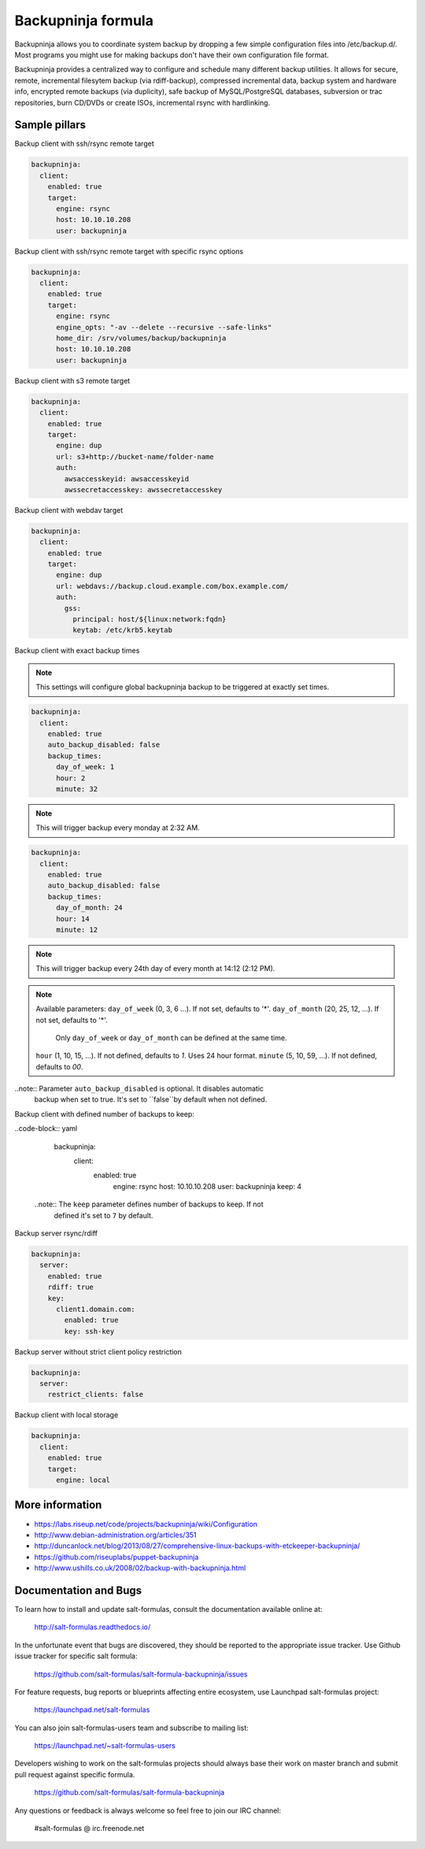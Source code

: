 
===================
Backupninja formula
===================

Backupninja allows you to coordinate system backup by dropping a few simple
configuration files into /etc/backup.d/. Most programs you might use for
making backups don't have their own configuration file format.

Backupninja provides a centralized way to configure and schedule many
different backup utilities. It allows for secure, remote, incremental
filesytem backup (via rdiff-backup), compressed incremental data, backup
system and hardware info, encrypted remote backups (via duplicity), safe
backup of MySQL/PostgreSQL databases, subversion or trac repositories, burn
CD/DVDs or create ISOs, incremental rsync with hardlinking.


Sample pillars
==============

Backup client with ssh/rsync remote target

.. code-block:: yaml

    backupninja:
      client:
        enabled: true
        target:
          engine: rsync
          host: 10.10.10.208
          user: backupninja

Backup client with ssh/rsync remote target with specific rsync options

.. code-block:: yaml

    backupninja:
      client:
        enabled: true
        target:
          engine: rsync
          engine_opts: "-av --delete --recursive --safe-links"
          home_dir: /srv/volumes/backup/backupninja
          host: 10.10.10.208
          user: backupninja

Backup client with s3 remote target

.. code-block:: yaml

    backupninja:
      client:
        enabled: true
        target:
          engine: dup
          url: s3+http://bucket-name/folder-name
          auth:
            awsaccesskeyid: awsaccesskeyid
            awssecretaccesskey: awssecretaccesskey

Backup client with webdav target

.. code-block:: yaml

    backupninja:
      client:
        enabled: true
        target:
          engine: dup
          url: webdavs://backup.cloud.example.com/box.example.com/
          auth:
            gss:
              principal: host/${linux:network:fqdn}
              keytab: /etc/krb5.keytab

Backup client with exact backup times


.. note:: This settings will configure global backupninja backup to be
   triggered at exactly set times.

.. code-block:: yaml

    backupninja:
      client:
        enabled: true
        auto_backup_disabled: false
        backup_times:
          day_of_week: 1
          hour: 2
          minute: 32

.. note:: This will trigger backup every monday at 2:32 AM.

.. code-block:: yaml

    backupninja:
      client:
        enabled: true
        auto_backup_disabled: false
        backup_times:
          day_of_month: 24
          hour: 14
          minute: 12

.. note:: This will trigger backup every 24th day of every month at 14:12 (2:12 PM).

.. note:: Available parameters:
   ``day_of_week`` (0, 3, 6 ...). If not set, defaults to '*'.
   ``day_of_month`` (20, 25, 12, ...). If not set, defaults to '*'.
     Only ``day_of_week`` or ``day_of_month`` can be defined at the same time.
   ``hour`` (1, 10, 15, ...). If not defined, defaults to `1`. Uses 24 hour format.
   ``minute`` (5, 10, 59, ...). If not defined, defaults to `00`.

..note:: Parameter ``auto_backup_disabled`` is optional. It disables automatic
  backup when set to true. It's set to ``false``by default when not defined.

Backup client with defined number of backups to keep:

..code-block:: yaml

    backupninja:
      client:
        enabled: true
          engine: rsync
          host: 10.10.10.208
          user: backupninja
          keep: 4

  ..note:: The ``keep`` parameter defines number of backups to keep. If not
    defined it's set to ``7`` by default.

Backup server rsync/rdiff

.. code-block:: yaml

    backupninja:
      server:
        enabled: true
        rdiff: true
        key:
          client1.domain.com:
            enabled: true
            key: ssh-key

Backup server without strict client policy restriction

.. code-block:: yaml

    backupninja:
      server:
        restrict_clients: false

Backup client with local storage

.. code-block:: yaml

    backupninja:
      client:
        enabled: true
        target:
          engine: local

More information
================

* https://labs.riseup.net/code/projects/backupninja/wiki/Configuration
* http://www.debian-administration.org/articles/351
* http://duncanlock.net/blog/2013/08/27/comprehensive-linux-backups-with-etckeeper-backupninja/
* https://github.com/riseuplabs/puppet-backupninja
* http://www.ushills.co.uk/2008/02/backup-with-backupninja.html


Documentation and Bugs
======================

To learn how to install and update salt-formulas, consult the documentation
available online at:

    http://salt-formulas.readthedocs.io/

In the unfortunate event that bugs are discovered, they should be reported to
the appropriate issue tracker. Use Github issue tracker for specific salt
formula:

    https://github.com/salt-formulas/salt-formula-backupninja/issues

For feature requests, bug reports or blueprints affecting entire ecosystem,
use Launchpad salt-formulas project:

    https://launchpad.net/salt-formulas

You can also join salt-formulas-users team and subscribe to mailing list:

    https://launchpad.net/~salt-formulas-users

Developers wishing to work on the salt-formulas projects should always base
their work on master branch and submit pull request against specific formula.

    https://github.com/salt-formulas/salt-formula-backupninja

Any questions or feedback is always welcome so feel free to join our IRC
channel:

    #salt-formulas @ irc.freenode.net
